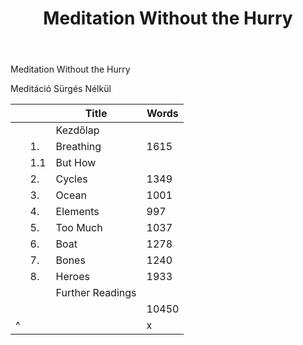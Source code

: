 #+TITLE: Meditation Without the Hurry

Meditation Without the Hurry

Meditáció Sürgés Nélkül

|   |     | Title            | Words |
|---+-----+------------------+-------|
|   |     | Kezdőlap         |       |
|   |  1. | Breathing        |  1615 |
|   | 1.1 | But How          |       |
|   |  2. | Cycles           |  1349 |
|   |  3. | Ocean            |  1001 |
|   |  4. | Elements         |   997 |
|   |  5. | Too Much         |  1037 |
|   |  6. | Boat             |  1278 |
|   |  7. | Bones            |  1240 |
|   |  8. | Heroes           |  1933 |
|   |     | Further Readings |       |
|---+-----+------------------+-------|
|   |     |                  | 10450 |
| ^ |     |                  |     x |
|---+-----+------------------+-------|
#+TBLFM: $x=vsum(@2..@-1)
